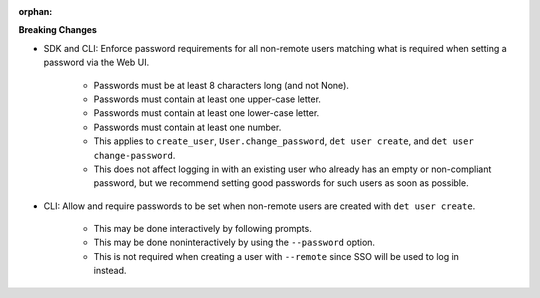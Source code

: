 :orphan:

**Breaking Changes**

-  SDK and CLI: Enforce password requirements for all non-remote users matching what is required
   when setting a password via the Web UI.

      -  Passwords must be at least 8 characters long (and not None).

      -  Passwords must contain at least one upper-case letter.

      -  Passwords must contain at least one lower-case letter.

      -  Passwords must contain at least one number.

      -  This applies to ``create_user``, ``User.change_password``, ``det user create``, and ``det
         user change-password``.

      -  This does not affect logging in with an existing user who already has an empty or
         non-compliant password, but we recommend setting good passwords for such users as soon as
         possible.

-  CLI: Allow and require passwords to be set when non-remote users are created with ``det user
   create``.

      -  This may be done interactively by following prompts.
      -  This may be done noninteractively by using the ``--password`` option.
      -  This is not required when creating a user with ``--remote`` since SSO will be used to log
         in instead.
